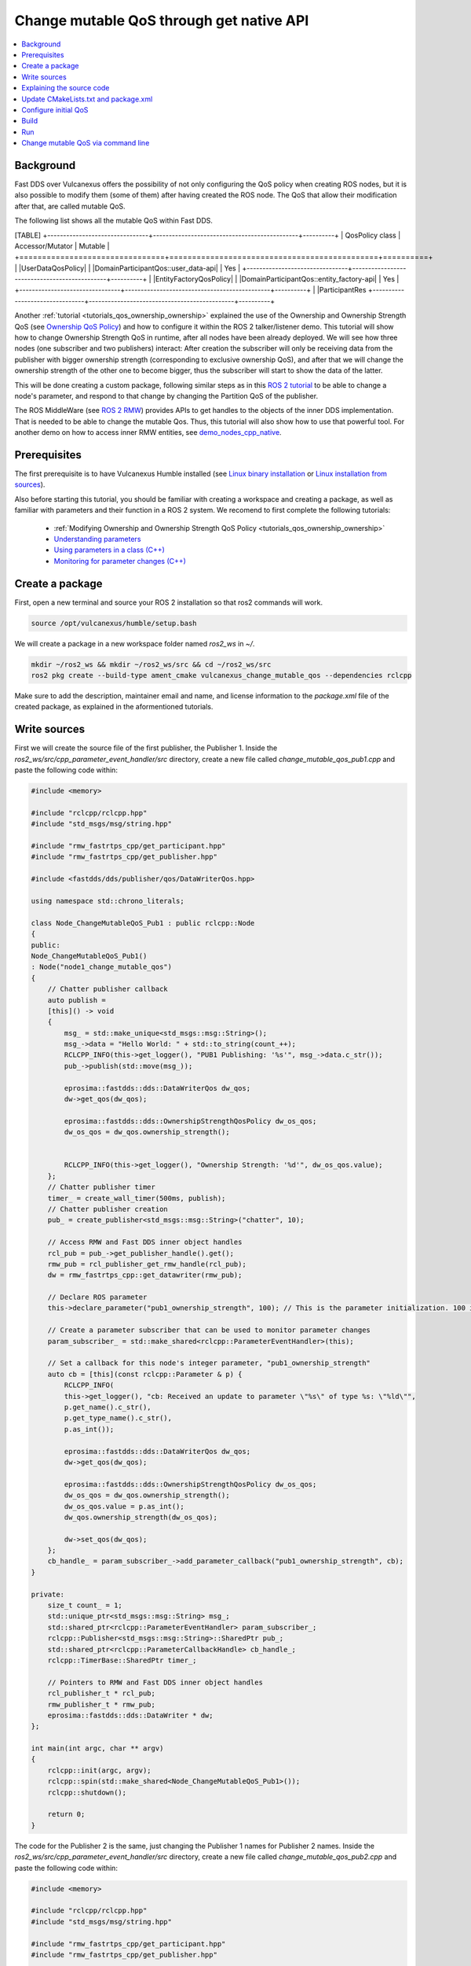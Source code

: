 .. _tutorials_qos_mutable_mutable:

Change mutable QoS through get native API
=========================================

.. contents::
    :depth: 2
    :local:
    :backlinks: none

Background
----------

Fast DDS over Vulcanexus offers the possibility of not only configuring the QoS policy when creating ROS nodes, but it is also possible to modify them (some of them) after having created the ROS node.
The QoS that allow their modification after that, are called mutable QoS.

The following list shows all the mutable QoS within Fast DDS.

[TABLE]
+--------------------------------+----------------------------------------------+----------+
| QosPolicy class                | Accessor/Mutator                             | Mutable  |
+================================+==============================================+==========+
| |UserDataQosPolicy|            | |DomainParticipantQos::user_data-api|        | Yes      |
+--------------------------------+----------------------------------------------+----------+
| |EntityFactoryQosPolicy|       | |DomainParticipantQos::entity_factory-api|   | Yes      |
+--------------------------------+----------------------------------------------+----------+
| |ParticipantRes
+--------------------------------+----------------------------------------------+----------+

Another :ref:`tutorial <tutorials_qos_ownership_ownership>` explained the use of the Ownership and Ownership Strength QoS (see `Ownership QoS Policy <https://fast-dds.docs.eprosima.com/en/latest/fastdds/dds_layer/core/policy/standardQosPolicies.html#ownershipqospolicy>`_) and how to configure it within the ROS 2 talker/listener demo.
This tutorial will show how to change Ownership Strength QoS in runtime, after all nodes have been already deployed.
We will see how three nodes (one subscriber and two publishers) interact: After creation the subscriber will only be receiving data from the publisher with bigger ownership strength (corresponding to exclusive ownership QoS), and after that we will change the ownership strength of the other one to become bigger, thus the subscriber will start to show the data of the latter.

This will be done creating a custom package, following similar steps as in this `ROS 2 tutorial <https://docs.vulcanexus.org/en/latest/ros2_documentation/source/Tutorials/Intermediate/Monitoring-For-Parameter-Changes-CPP.html>`_ to be able to change a node's parameter, and respond to that change by changing the Partition QoS of the publisher.

The ROS MiddleWare (see `ROS 2 RMW <https://docs.vulcanexus.org/en/latest/ros2_documentation/source/Concepts/About-Different-Middleware-Vendors.html?highlight=RMW#default-rmw-implementation>`_) provides APIs to get handles to the objects of the inner DDS implementation.
That is needed to be able to change the mutable Qos.
Thus, this tutorial will also show how to use that powerful tool.
For another demo on how to access inner RMW entities, see `demo_nodes_cpp_native <https://github.com/ros2/demos/tree/master/demo_nodes_cpp_native>`_.

Prerequisites
-------------

The first prerequisite is to have Vulcanexus Humble installed (see `Linux binary installation <https://docs.vulcanexus.org/en/latest/rst/installation/linux_binary_installation.html>`_ or `Linux installation from sources <https://docs.vulcanexus.org/en/latest/rst/installation/linux_source_installation.html>`_).

Also before starting this tutorial, you should be familiar with creating a workspace and creating a package, as well as familiar with parameters and their function in a ROS 2 system.
We recomend to first complete the following tutorials:

    * :ref:`Modifying Ownership and Ownership Strength QoS Policy <tutorials_qos_ownership_ownership>`

    * `Understanding parameters <https://docs.vulcanexus.org/en/latest/ros2_documentation/source/Tutorials/Beginner-CLI-Tools/Understanding-ROS2-Parameters/Understanding-ROS2-Parameters.html>`_

    * `Using parameters in a class (C++) <https://docs.vulcanexus.org/en/latest/ros2_documentation/source/Tutorials/Beginner-Client-Libraries/Using-Parameters-In-A-Class-CPP.html>`_

    * `Monitoring for parameter changes (C++) <https://docs.vulcanexus.org/en/latest/ros2_documentation/source/Tutorials/Intermediate/Monitoring-For-Parameter-Changes-CPP.html>`_

Create a package
----------------

First, open a new terminal and source your ROS 2 installation so that ros2 commands will work.

.. code-block:: bash

    source /opt/vulcanexus/humble/setup.bash


We will create a package in a new workspace folder named `ros2_ws` in `~/`.

.. code-block:: bash

    mkdir ~/ros2_ws && mkdir ~/ros2_ws/src && cd ~/ros2_ws/src
    ros2 pkg create --build-type ament_cmake vulcanexus_change_mutable_qos --dependencies rclcpp


Make sure to add the description, maintainer email and name, and license information to the `package.xml` file of the created package, as explained in the aformentioned tutorials.

Write sources
-------------

First we will create the source file of the first publisher, the Publisher 1.
Inside the `ros2_ws/src/cpp_parameter_event_handler/src` directory, create a new file called `change_mutable_qos_pub1.cpp` and paste the following code within:

.. code-block:: c++

    #include <memory>

    #include "rclcpp/rclcpp.hpp"
    #include "std_msgs/msg/string.hpp"

    #include "rmw_fastrtps_cpp/get_participant.hpp"
    #include "rmw_fastrtps_cpp/get_publisher.hpp"

    #include <fastdds/dds/publisher/qos/DataWriterQos.hpp>

    using namespace std::chrono_literals;

    class Node_ChangeMutableQoS_Pub1 : public rclcpp::Node
    {
    public:
    Node_ChangeMutableQoS_Pub1()
    : Node("node1_change_mutable_qos")
    {
        // Chatter publisher callback
        auto publish =
        [this]() -> void
        {
            msg_ = std::make_unique<std_msgs::msg::String>();
            msg_->data = "Hello World: " + std::to_string(count_++);
            RCLCPP_INFO(this->get_logger(), "PUB1 Publishing: '%s'", msg_->data.c_str());
            pub_->publish(std::move(msg_));

            eprosima::fastdds::dds::DataWriterQos dw_qos;
            dw->get_qos(dw_qos);

            eprosima::fastdds::dds::OwnershipStrengthQosPolicy dw_os_qos;
            dw_os_qos = dw_qos.ownership_strength();


            RCLCPP_INFO(this->get_logger(), "Ownership Strength: '%d'", dw_os_qos.value);
        };
        // Chatter publisher timer
        timer_ = create_wall_timer(500ms, publish);
        // Chatter publisher creation
        pub_ = create_publisher<std_msgs::msg::String>("chatter", 10);

        // Access RMW and Fast DDS inner object handles
        rcl_pub = pub_->get_publisher_handle().get();
        rmw_pub = rcl_publisher_get_rmw_handle(rcl_pub);
        dw = rmw_fastrtps_cpp::get_datawriter(rmw_pub);

        // Declare ROS parameter
        this->declare_parameter("pub1_ownership_strength", 100); // This is the parameter initialization. 100 is only to state it is int type

        // Create a parameter subscriber that can be used to monitor parameter changes
        param_subscriber_ = std::make_shared<rclcpp::ParameterEventHandler>(this);

        // Set a callback for this node's integer parameter, "pub1_ownership_strength"
        auto cb = [this](const rclcpp::Parameter & p) {
            RCLCPP_INFO(
            this->get_logger(), "cb: Received an update to parameter \"%s\" of type %s: \"%ld\"",
            p.get_name().c_str(),
            p.get_type_name().c_str(),
            p.as_int());

            eprosima::fastdds::dds::DataWriterQos dw_qos;
            dw->get_qos(dw_qos);

            eprosima::fastdds::dds::OwnershipStrengthQosPolicy dw_os_qos;
            dw_os_qos = dw_qos.ownership_strength();
            dw_os_qos.value = p.as_int();
            dw_qos.ownership_strength(dw_os_qos);

            dw->set_qos(dw_qos);
        };
        cb_handle_ = param_subscriber_->add_parameter_callback("pub1_ownership_strength", cb);
    }

    private:
        size_t count_ = 1;
        std::unique_ptr<std_msgs::msg::String> msg_;
        std::shared_ptr<rclcpp::ParameterEventHandler> param_subscriber_;
        rclcpp::Publisher<std_msgs::msg::String>::SharedPtr pub_;
        std::shared_ptr<rclcpp::ParameterCallbackHandle> cb_handle_;
        rclcpp::TimerBase::SharedPtr timer_;

        // Pointers to RMW and Fast DDS inner object handles
        rcl_publisher_t * rcl_pub;
        rmw_publisher_t * rmw_pub;
        eprosima::fastdds::dds::DataWriter * dw;
    };

    int main(int argc, char ** argv)
    {
        rclcpp::init(argc, argv);
        rclcpp::spin(std::make_shared<Node_ChangeMutableQoS_Pub1>());
        rclcpp::shutdown();

        return 0;
    }


The code for the Publisher 2 is the same, just changing the Publisher 1 names for Publisher 2 names.
Inside the `ros2_ws/src/cpp_parameter_event_handler/src` directory, create a new file called `change_mutable_qos_pub2.cpp` and paste the following code within:

.. code-block:: c++

    #include <memory>

    #include "rclcpp/rclcpp.hpp"
    #include "std_msgs/msg/string.hpp"

    #include "rmw_fastrtps_cpp/get_participant.hpp"
    #include "rmw_fastrtps_cpp/get_publisher.hpp"

    #include <fastdds/dds/publisher/qos/DataWriterQos.hpp>

    using namespace std::chrono_literals;

    class Node_ChangeMutableQoS_Pub1 : public rclcpp::Node
    {
    public:
    Node_ChangeMutableQoS_Pub1()
    : Node("node2_change_mutable_qos")
    {
        // Chatter publisher callback
        auto publish =
        [this]() -> void
        {
            msg_ = std::make_unique<std_msgs::msg::String>();
            msg_->data = "Hello World: " + std::to_string(count_++);
            RCLCPP_INFO(this->get_logger(), "PUB2 Publishing: '%s'", msg_->data.c_str());
            pub_->publish(std::move(msg_));

            eprosima::fastdds::dds::DataWriterQos dw_qos;
            dw->get_qos(dw_qos);

            eprosima::fastdds::dds::OwnershipStrengthQosPolicy dw_os_qos;
            dw_os_qos = dw_qos.ownership_strength();


            RCLCPP_INFO(this->get_logger(), "Ownership strength: '%d'", dw_os_qos.value);
        };
        // Chatter publisher timer
        timer_ = create_wall_timer(500ms, publish);
        // Chatter publisher creation
        pub_ = create_publisher<std_msgs::msg::String>("chatter", 10);

        // Access RMW and Fast DDS inner object handles
        rcl_pub = pub_->get_publisher_handle().get();
        rmw_pub = rcl_publisher_get_rmw_handle(rcl_pub);
        dw = rmw_fastrtps_cpp::get_datawriter(rmw_pub);

        // Declare ROS parameter
        this->declare_parameter("pub2_ownership_strength", 1); // This is the parameter initialization. 100 is only to state it is int type

        // Create a parameter subscriber that can be used to monitor parameter changes
        param_subscriber_ = std::make_shared<rclcpp::ParameterEventHandler>(this);

        // Set a callback for this node's integer parameter, "pub2_ownership_strength"
        auto cb = [this](const rclcpp::Parameter & p) {
            RCLCPP_INFO(
            this->get_logger(), "cb: Received an update to parameter \"%s\" of type %s: \"%ld\"",
            p.get_name().c_str(),
            p.get_type_name().c_str(),
            p.as_int());

            eprosima::fastdds::dds::DataWriterQos dw_qos;
            dw->get_qos(dw_qos);

            eprosima::fastdds::dds::OwnershipStrengthQosPolicy dw_os_qos;
            dw_os_qos = dw_qos.ownership_strength();
            dw_os_qos.value = p.as_int();
            dw_qos.ownership_strength(dw_os_qos);

            dw->set_qos(dw_qos);
        };
        cb_handle_ = param_subscriber_->add_parameter_callback("pub2_ownership_strength", cb);
    }

    private:
        size_t count_ = 1;
        std::unique_ptr<std_msgs::msg::String> msg_;
        std::shared_ptr<rclcpp::ParameterEventHandler> param_subscriber_;
        rclcpp::Publisher<std_msgs::msg::String>::SharedPtr pub_;
        std::shared_ptr<rclcpp::ParameterCallbackHandle> cb_handle_;
        rclcpp::TimerBase::SharedPtr timer_;

        // Pointers to RMW and Fast DDS inner object handles
        rcl_publisher_t * rcl_pub;
        rmw_publisher_t * rmw_pub;
        eprosima::fastdds::dds::DataWriter * dw;
    };

    int main(int argc, char ** argv)
    {
        rclcpp::init(argc, argv);
        rclcpp::spin(std::make_shared<Node_ChangeMutableQoS_Pub1>());
        rclcpp::shutdown();

        return 0;
    }


The case of the subscriber is easier, as we only need a minimal subscriber for this tutorial.
Inside the `ros2_ws/src/cpp_parameter_event_handler/src` directory, create a new file called `change_mutable_qos_sub.cpp` and paste the following code within:

.. code-block:: c++

    #include <memory>

    #include "rclcpp/rclcpp.hpp"
    #include "std_msgs/msg/string.hpp"
    using std::placeholders::_1;

    class Node_ChangeMutableQoS_Sub : public rclcpp::Node
    {
    public:
        Node_ChangeMutableQoS_Sub()
        : Node("minimal_subscriber")
        {
        subscription_ = this->create_subscription<std_msgs::msg::String>(
        "chatter", 10, std::bind(&Node_ChangeMutableQoS_Sub::topic_callback, this, _1));
        }

    private:
        void topic_callback(const std_msgs::msg::String & msg) const
        {
        RCLCPP_INFO(this->get_logger(), "I heard: '%s'", msg.data.c_str());
        }
        rclcpp::Subscription<std_msgs::msg::String>::SharedPtr subscription_;
    };

    int main(int argc, char * argv[])
    {
    rclcpp::init(argc, argv);
    rclcpp::spin(std::make_shared<Node_ChangeMutableQoS_Sub>());
    rclcpp::shutdown();
    return 0;
    }


Explaining the source code
--------------------------

[EXPLANATION]

Update CMakeLists.txt and package.xml
-------------------------------------

We need to add the instructions to compile the new source files, and to account for its dependencies both in CMakeLists.txt and package.xml files.

Make sure that the find_package lines in the CMakeLists.txt are the following, so substitute what you have for the following lines:

.. code-block:: cmake

    find_package(ament_cmake REQUIRED)
    find_package(rclcpp REQUIRED)
    find_package(rmw_fastrtps_cpp REQUIRED)
    find_package(std_msgs REQUIRED)
    find_package(fastrtps REQUIRED)


Then add the following lines to compile and install each node:

.. code-block:: cmake

    add_executable(change_mutable_qos_pub1 src/change_mutable_qos_pub1.cpp)
    ament_target_dependencies(change_mutable_qos_pub1 rclcpp rmw rmw_fastrtps_cpp std_msgs fastrtps)

    install(TARGETS
    change_mutable_qos_pub1
    DESTINATION lib/${PROJECT_NAME}
    )

    add_executable(change_mutable_qos_pub2 src/change_mutable_qos_pub2.cpp)
    ament_target_dependencies(change_mutable_qos_pub2 rclcpp rmw rmw_fastrtps_cpp std_msgs fastrtps)

    install(TARGETS
    change_mutable_qos_pub2
    DESTINATION lib/${PROJECT_NAME}
    )

    add_executable(change_mutable_qos_sub src/change_mutable_qos_sub.cpp)
    ament_target_dependencies(change_mutable_qos_sub rclcpp rmw rmw_fastrtps_cpp std_msgs)

    install(TARGETS
    change_mutable_qos_sub
    DESTINATION lib/${PROJECT_NAME}
    )


Inside package.xml file, make sure that the <depend> tags, are the following, so substitute what you have for the following lines:

.. code-block:: xml

    <depend>rclcpp</depend>
    <depend>rmw_fastrtps_cpp</depend>
    <depend>fastrtps</depend>
    <depend>std_msgs</depend>


Configure initial QoS
---------------------

Ownership Strength Policy is mutable, but Ownership Policy is not. Then, we need to configure EXCLUSIVE_OWNERSHIP_POLICY to all participants before running the ROS nodes.
To do that, create a new xml file in the oot of the workspace:

.. code-block:: bash

    cd ~/ros2_ws
    touch profiles1.xml

Open the newly created file with your preferred editor and paste the following xml code:

.. code-block:: xml

    <?xml version="1.0" encoding="UTF-8" ?>
    <profiles xmlns="http://www.eprosima.com/XMLSchemas/fastRTPS_Profiles">
        <data_writer profile_name="/chatter">
            <qos>
                <ownership>
                    <kind>EXCLUSIVE</kind>
                </ownership>
                <ownershipStrength>
                    <value>10</value>
                </ownershipStrength>
            </qos>
        </data_writer>

        <data_reader profile_name="/chatter">
            <qos>
                <ownership>
                    <kind>EXCLUSIVE</kind>
                </ownership>
            </qos>
        </data_reader>
    </profiles>


This xml includes one profile for a publisher (data writer) and one profile for a subscriber (data reader), and sets them to exclusive ownership, and ownership strength of value 10 for the publisher.
This will be applied to the Publisher 1 and to the Subscriber.
We need anoher profile in a separate file to assign a different ownership strength to the Publisher 2:

.. code-block:: bash

    touch profiles2.xml


.. code-block:: xml

    <?xml version="1.0" encoding="UTF-8" ?>
    <profiles xmlns="http://www.eprosima.com/XMLSchemas/fastRTPS_Profiles">
        <data_writer profile_name="/chatter">
            <qos>
                <ownership>
                    <kind>EXCLUSIVE</kind>
                </ownership>
                <ownershipStrength>
                    <value>2</value>
                </ownershipStrength>
            </qos>
        </data_writer>


This will assign an ownership strength of value 2 to the Publisher 2.

Build
-----

Now we are ready to build the package.
Change your directory to the workspace folder and build using colcon:

.. code-block:: bash

    cd ~/ros2_ws
    colcon build


Run
---

Open three terminals in the workspace folder.
On each you need to source Vulcanexus installation, as well as the package installation.
Then, export the `FASTRTPS_DEFAULT_PROFILES_FILE` environment variable to point out to the corresponding profiles file.
And run the ROS 2 node.

First, in the first terminal, run the subscriber node, configured with the profiles1.xml file:

.. code-block:: bash

    source /opt/vulcanexus/humble/setup.bash
    . install/setup.bash
    export FASTRTPS_DEFAULT_PROFILES_FILE=./profiles1.xml
    ros2 run vulcanexus_change_mutable_qos change_mutable_qos_sub


Then, in another terminal, run the first publisher, configured also with the profiles1.xml file.
This Publisher will then be configured with ownership strength value of 10.

.. code-block:: bash

    source /opt/vulcanexus/humble/setup.bash
    . install/setup.bash
    export FASTRTPS_DEFAULT_PROFILES_FILE=./profiles1.xml
    ros2 run vulcanexus_change_mutable_qos change_mutable_qos_pub1


At this point you will be able to see that both nodes are comunicating, and the messages from Publisher 1 can be seen in the Subscriber.

In the third terminal, run the second publisher, configured with the profiles2.xml file.
This Publisher will then be configured with ownership strength value of 2.

.. code-block:: bash

    source /opt/vulcanexus/humble/setup.bash
    . install/setup.bash
    export FASTRTPS_DEFAULT_PROFILES_FILE=./profiles2.xml
    ros2 run vulcanexus_change_mutable_qos change_mutable_qos_pub2


This Publisher 2 starts sending messages (you could see that the number of the message starts from 1 while the messages from Publisher 1 are already in a higher number), and the Subscriber is still receiving messages from Publisher 1 and not from Publisher 2.
This is because of the exclusive ownership.
Publisher 1 has higher ownership strength than Publisher 2.

Change mutable QoS via command line
-----------------------------------

Here we are going to use the ROS command `param set` to change the value of the node's parameter we have created earlier.
The parameter change will cause the parameter-change callback to be called, and then resulting in a change in the ownership strength.
In another terminal, try the following code:

.. code-block:: bash

    source /opt/vulcanexus/humble/setup.bash
    ros2 param set /node2_change_mutable_qos pub2_ownership_strength 50


With that execution, we have changed the ownership strength of the Publisher 2 to become bigger than that of the Publisher 1.
You now should be watching the Subscriber receiving the messages from the Publisher 2 and not from the Publisher 1.

[VIDEO]
